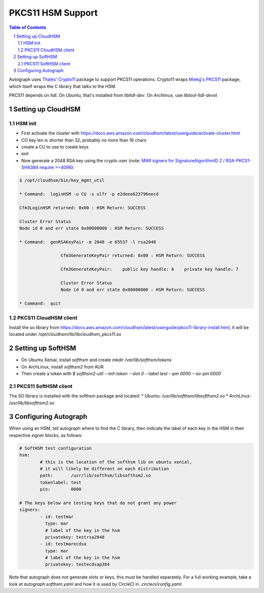 ==================
PKCS11 HSM Support
==================

.. sectnum::
.. contents:: Table of Contents

Autograph uses `Thales' Crypto11`_ package to support PKCS11 operations. Crypto11 wraps
`Miekg's PKCS11`_ package, which itself wraps the C library that talks to the HSM.

.. _`Thales' Crypto11`: https://github.com/ThalesIgnite/crypto11

.. _`Miekg's PKCS11`: https://github.com/miekg/pkcs11/

PKCS11 depends on `ltdl`. On Ubuntu, that's installed from `libltdl-dev`. On
Archlinux, use `libtool-ltdl-devel`.

Setting up CloudHSM
-------------------

HSM init
~~~~~~~~
* First activate the cluster with https://docs.aws.amazon.com/cloudhsm/latest/userguide/activate-cluster.html
* CO key len is shorter than 32, probably no more than 16 chars
* create a CU to use to create keys
* exit
* Now generate a 2048 RSA key using the crypto user (note: `MAR signers for SignatureAlgorithmID 2 / RSA-PKCS1-SHA384 require >=4096`_):

.. code:: bash

	$ /opt/cloudhsm/bin/key_mgmt_util

	* Command:  loginHSM -u CU -s ulfr -p e2deea623796eecd

	Cfm3LoginHSM returned: 0x00 : HSM Return: SUCCESS

	Cluster Error Status
	Node id 0 and err state 0x00000000 : HSM Return: SUCCESS

	* Command:  genRSAKeyPair -m 2048 -e 65537 -l rsa2048

			Cfm3GenerateKeyPair returned: 0x00 : HSM Return: SUCCESS

			Cfm3GenerateKeyPair:    public key handle: 6    private key handle: 7

			Cluster Error Status
			Node id 0 and err state 0x00000000 : HSM Return: SUCCESS

	* Command:  quit

.. _`MAR signers for SignatureAlgorithmID 2 / RSA-PKCS1-SHA384 require >=4096`: https://github.com/mozilla/build-mar/blob/607cb8cff99a3b2f8294b4175f81ed0cb28ef381/src/mardor/signing.py#L143

PKCS11 CloudHSM client
~~~~~~~~~~~~~~~~~~~~~~

Install the so library from https://docs.aws.amazon.com/cloudhsm/latest/userguide/pkcs11-library-install.html,
it will be located under /opt/cloudhsm/lib/libcloudhsm_pkcs11.so


Setting up SoftHSM
------------------

* On Ubuntu Xenial, install `softhsm` and create `mkdir /var/lib/softhsm/tokens`
* On ArchLinux, install `softhsm2` from AUR
* Then create a token with `$ softhsm2-util --init-token --slot 0 --label test --pin 0000 --so-pin 0000`

PKCS11 SoftHSM client
~~~~~~~~~~~~~~~~~~~~~

The SO library is installed with the softhsm package and located:
* Ubuntu: `/usr/lib/softhsm/libsofthsm2.so`
* ArchLinux: `/usr/lib/libsofthsm2.so`

Configuring Autograph
---------------------

When using an HSM, tell autograph where to find the C library, then indicate the
label of each key in the HSM in their respective signer blocks, as follows:

.. code:: yaml

	# SoftHSM test configuration
	hsm:
		# this is the location of the softhsm lib on ubuntu xenial,
		# it will likely be different on each distribution
		path:       /usr/lib/softhsm/libsofthsm2.so
		tokenlabel: test
		pin:        0000

	# The keys below are testing keys that do not grant any power
	signers:
		- id: testmar
		  type: mar
		  # label of the key in the hsm
		  privatekey: testrsa2048
		- id: testmarecdsa
		  type: mar
		  # label of the key in the hsm
		  privatekey: testecdsap384

Note that autograph does not generate slots or keys, this must be handled
separately. For a full working example, take a look at `autograph.softhsm.yaml`
and how it is used by CircleCI in `.circleci/config.yaml`.
